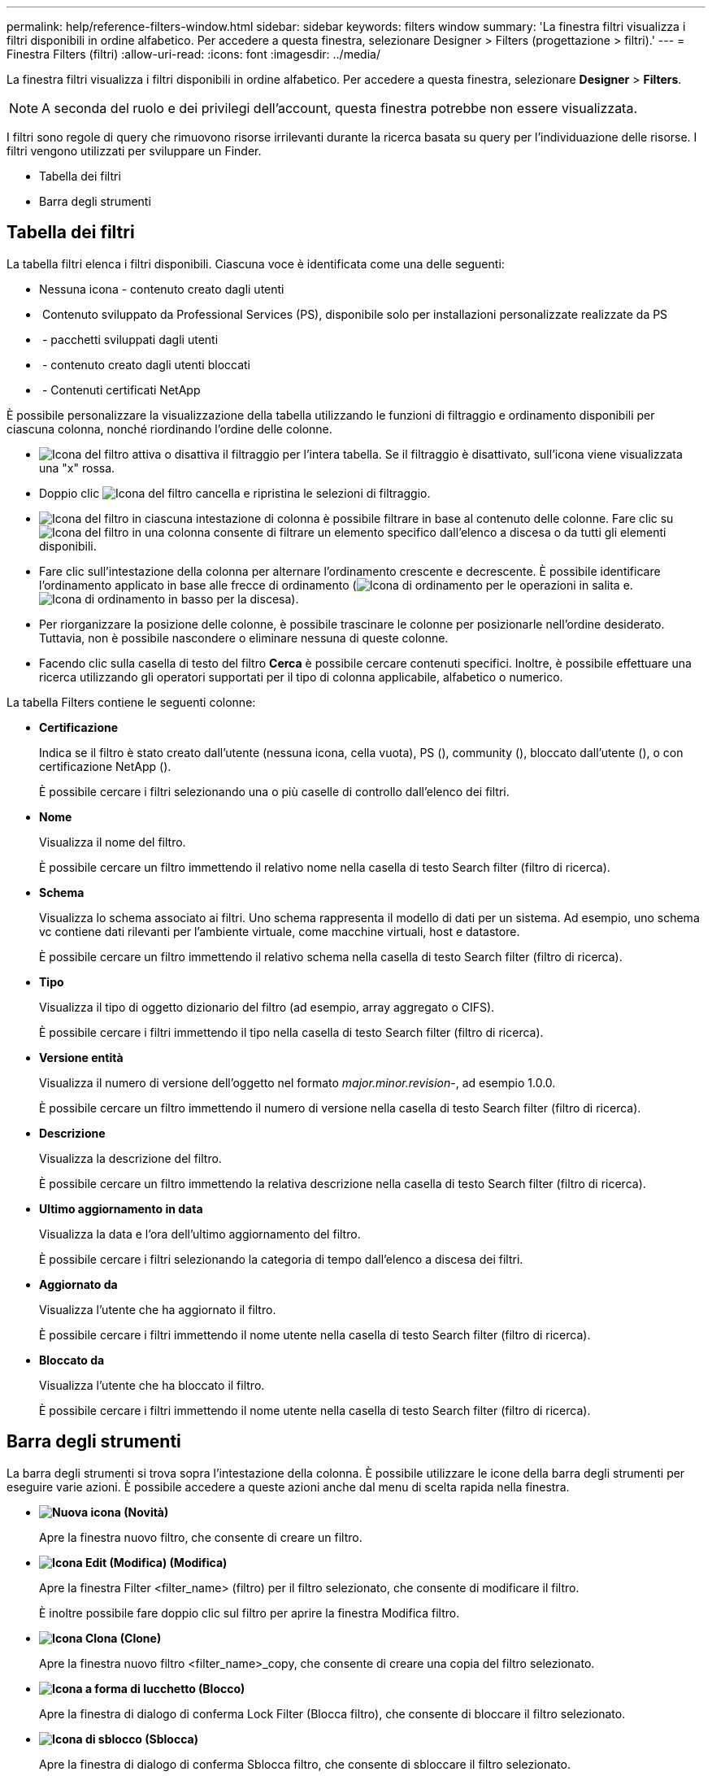 ---
permalink: help/reference-filters-window.html 
sidebar: sidebar 
keywords: filters window 
summary: 'La finestra filtri visualizza i filtri disponibili in ordine alfabetico. Per accedere a questa finestra, selezionare Designer > Filters (progettazione > filtri).' 
---
= Finestra Filters (filtri)
:allow-uri-read: 
:icons: font
:imagesdir: ../media/


[role="lead"]
La finestra filtri visualizza i filtri disponibili in ordine alfabetico. Per accedere a questa finestra, selezionare *Designer* > *Filters*.


NOTE: A seconda del ruolo e dei privilegi dell'account, questa finestra potrebbe non essere visualizzata.

I filtri sono regole di query che rimuovono risorse irrilevanti durante la ricerca basata su query per l'individuazione delle risorse. I filtri vengono utilizzati per sviluppare un Finder.

* Tabella dei filtri
* Barra degli strumenti




== Tabella dei filtri

La tabella filtri elenca i filtri disponibili. Ciascuna voce è identificata come una delle seguenti:

* Nessuna icona - contenuto creato dagli utenti
* image:../media/ps_certified_icon_wfa.gif[""] Contenuto sviluppato da Professional Services (PS), disponibile solo per installazioni personalizzate realizzate da PS
* image:../media/community_certification.gif[""] - pacchetti sviluppati dagli utenti
* image:../media/lock_icon_wfa.gif[""] - contenuto creato dagli utenti bloccati
* image:../media/netapp_certified.gif[""] - Contenuti certificati NetApp


È possibile personalizzare la visualizzazione della tabella utilizzando le funzioni di filtraggio e ordinamento disponibili per ciascuna colonna, nonché riordinando l'ordine delle colonne.

* image:../media/filter_icon_wfa.gif["Icona del filtro"] attiva o disattiva il filtraggio per l'intera tabella. Se il filtraggio è disattivato, sull'icona viene visualizzata una "x" rossa.
* Doppio clic image:../media/filter_icon_wfa.gif["Icona del filtro"] cancella e ripristina le selezioni di filtraggio.
* image:../media/wfa_filter_icon.gif["Icona del filtro"] in ciascuna intestazione di colonna è possibile filtrare in base al contenuto delle colonne. Fare clic su image:../media/wfa_filter_icon.gif["Icona del filtro"] in una colonna consente di filtrare un elemento specifico dall'elenco a discesa o da tutti gli elementi disponibili.
* Fare clic sull'intestazione della colonna per alternare l'ordinamento crescente e decrescente. È possibile identificare l'ordinamento applicato in base alle frecce di ordinamento (image:../media/wfa_sortarrow_up_icon.gif["Icona di ordinamento"] per le operazioni in salita e. image:../media/wfa_sortarrow_down_icon.gif["Icona di ordinamento in basso"] per la discesa).
* Per riorganizzare la posizione delle colonne, è possibile trascinare le colonne per posizionarle nell'ordine desiderato. Tuttavia, non è possibile nascondere o eliminare nessuna di queste colonne.
* Facendo clic sulla casella di testo del filtro *Cerca* è possibile cercare contenuti specifici. Inoltre, è possibile effettuare una ricerca utilizzando gli operatori supportati per il tipo di colonna applicabile, alfabetico o numerico.


La tabella Filters contiene le seguenti colonne:

* *Certificazione*
+
Indica se il filtro è stato creato dall'utente (nessuna icona, cella vuota), PS (image:../media/ps_certified_icon_wfa.gif[""]), community (image:../media/community_certification.gif[""]), bloccato dall'utente (image:../media/lock_icon_wfa.gif[""]), o con certificazione NetApp (image:../media/netapp_certified.gif[""]).

+
È possibile cercare i filtri selezionando una o più caselle di controllo dall'elenco dei filtri.

* *Nome*
+
Visualizza il nome del filtro.

+
È possibile cercare un filtro immettendo il relativo nome nella casella di testo Search filter (filtro di ricerca).

* *Schema*
+
Visualizza lo schema associato ai filtri. Uno schema rappresenta il modello di dati per un sistema. Ad esempio, uno schema vc contiene dati rilevanti per l'ambiente virtuale, come macchine virtuali, host e datastore.

+
È possibile cercare un filtro immettendo il relativo schema nella casella di testo Search filter (filtro di ricerca).

* *Tipo*
+
Visualizza il tipo di oggetto dizionario del filtro (ad esempio, array aggregato o CIFS).

+
È possibile cercare i filtri immettendo il tipo nella casella di testo Search filter (filtro di ricerca).

* *Versione entità*
+
Visualizza il numero di versione dell'oggetto nel formato _major.minor.revision_-, ad esempio 1.0.0.

+
È possibile cercare un filtro immettendo il numero di versione nella casella di testo Search filter (filtro di ricerca).

* *Descrizione*
+
Visualizza la descrizione del filtro.

+
È possibile cercare un filtro immettendo la relativa descrizione nella casella di testo Search filter (filtro di ricerca).

* *Ultimo aggiornamento in data*
+
Visualizza la data e l'ora dell'ultimo aggiornamento del filtro.

+
È possibile cercare i filtri selezionando la categoria di tempo dall'elenco a discesa dei filtri.

* *Aggiornato da*
+
Visualizza l'utente che ha aggiornato il filtro.

+
È possibile cercare i filtri immettendo il nome utente nella casella di testo Search filter (filtro di ricerca).

* *Bloccato da*
+
Visualizza l'utente che ha bloccato il filtro.

+
È possibile cercare i filtri immettendo il nome utente nella casella di testo Search filter (filtro di ricerca).





== Barra degli strumenti

La barra degli strumenti si trova sopra l'intestazione della colonna. È possibile utilizzare le icone della barra degli strumenti per eseguire varie azioni. È possibile accedere a queste azioni anche dal menu di scelta rapida nella finestra.

* *image:../media/new_wfa_icon.gif["Nuova icona"] (Novità)*
+
Apre la finestra nuovo filtro, che consente di creare un filtro.

* *image:../media/edit_wfa_icon.gif["Icona Edit (Modifica)"] (Modifica)*
+
Apre la finestra Filter <filter_name> (filtro) per il filtro selezionato, che consente di modificare il filtro.

+
È inoltre possibile fare doppio clic sul filtro per aprire la finestra Modifica filtro.

* *image:../media/clone_wfa_icon.gif["Icona Clona"] (Clone)*
+
Apre la finestra nuovo filtro <filter_name>_copy, che consente di creare una copia del filtro selezionato.

* *image:../media/lock_wfa_icon.gif["Icona a forma di lucchetto"] (Blocco)*
+
Apre la finestra di dialogo di conferma Lock Filter (Blocca filtro), che consente di bloccare il filtro selezionato.

* *image:../media/unlock_wfa_icon.gif["Icona di sblocco"] (Sblocca)*
+
Apre la finestra di dialogo di conferma Sblocca filtro, che consente di sbloccare il filtro selezionato.

+
Questa opzione è abilitata solo per i filtri bloccati. Gli amministratori possono sbloccare i filtri bloccati da altri utenti.

* *image:../media/delete_wfa_icon.gif["Icona Elimina"] (Elimina)*
+
Apre la finestra di dialogo di conferma Elimina filtro, che consente di eliminare il filtro creato dall'utente selezionato.

+

NOTE: Non è possibile eliminare un filtro WFA, un filtro PS o un filtro campione.

* *image:../media/export_wfa_icon.gif["Icona Export (Esporta)"] (Esportazione)*
+
Consente di esportare il filtro creato dall'utente selezionato.

+

NOTE: Non è possibile esportare un filtro WFA, un filtro PS o un filtro campione.

* *image:../media/test_wfa_icon.gif["icona di test"] (Test)*
+
Apre la finestra di dialogo Test Filter (Test filtro), che consente di verificare il filtro selezionato.

* *image:../media/add_to_pack.png["icona add to pack (aggiungi al pacchetto)"] (Aggiungi al pacchetto)*
+
Apre la finestra di dialogo Aggiungi a filtri pacchetto, che consente di aggiungere il filtro e le relative entità affidabili a un pacchetto, modificabile.

+

NOTE: La funzione Add to Pack (Aggiungi al pacchetto) è attivata solo per i filtri per i quali la certificazione è impostata su None (Nessuno).

* *image:../media/remove_from_pack.png["icona remove from pack (rimuovi dalla confezione)"] (Remove from Pack)*
+
Apre la finestra di dialogo Remove from Pack Filters per il filtro selezionato, che consente di eliminare o rimuovere il filtro dal pacchetto.

+

NOTE: La funzione Remove from Pack (Rimuovi dal pacchetto) è attivata solo per i filtri per i quali la certificazione è impostata su None (Nessuno).


